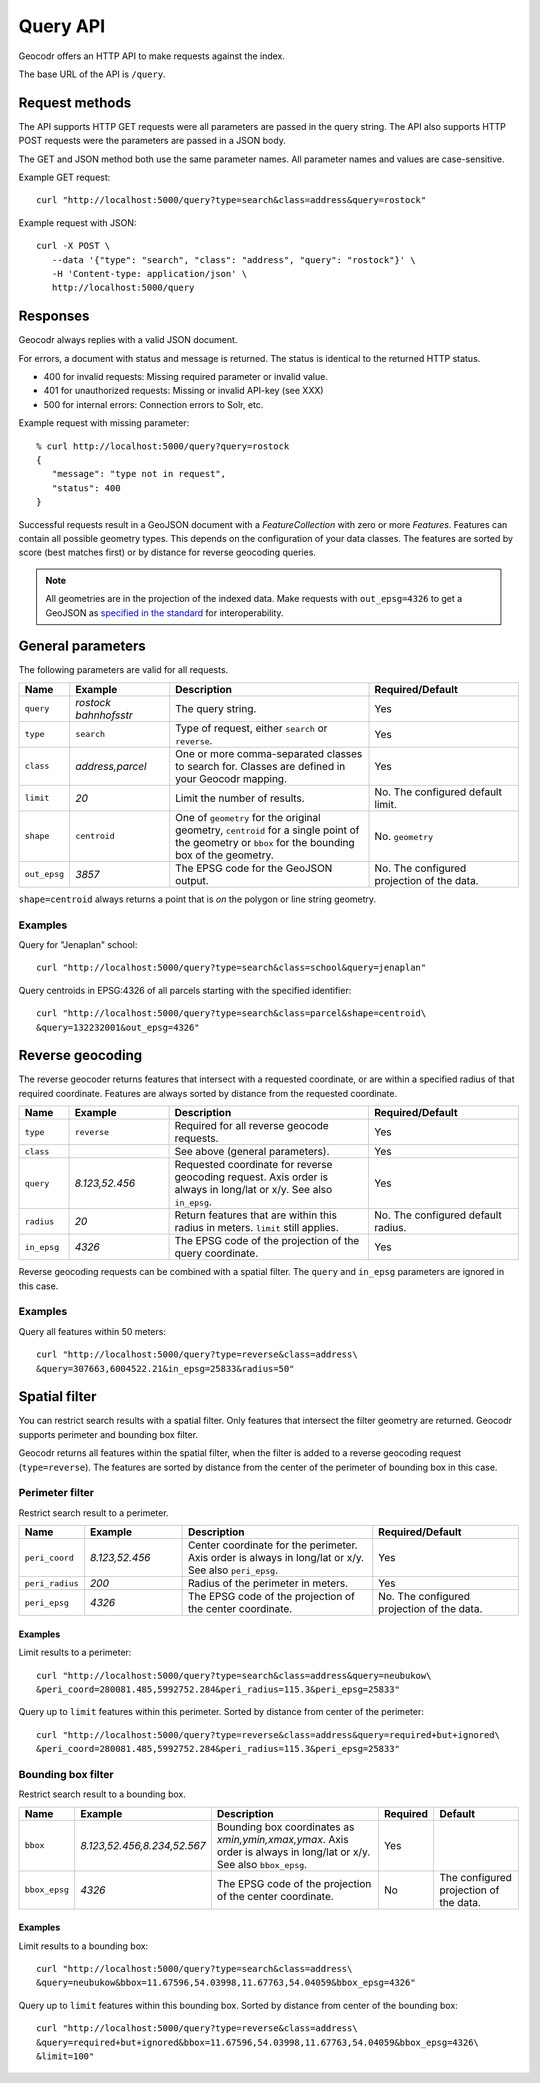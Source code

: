 Query API
=========


Geocodr offers an HTTP API to make requests against the index.

The base URL of the API is ``/query``.


Request methods
---------------

The API supports HTTP GET requests were all parameters are passed in the query string. The API also supports HTTP POST requests were the parameters are passed in a JSON body.

The GET and JSON method both use the same parameter names. All parameter names and values are case-sensitive.


Example GET request::

   curl "http://localhost:5000/query?type=search&class=address&query=rostock"


Example request with JSON::

   curl -X POST \
      --data '{"type": "search", "class": "address", "query": "rostock"}' \
      -H 'Content-type: application/json' \
      http://localhost:5000/query



Responses
---------

Geocodr always replies with a valid JSON document.

For errors, a document with status and message is returned. The status is identical to the returned HTTP status.

- 400 for invalid requests: Missing required parameter or invalid value.
- 401 for unauthorized requests: Missing or invalid API-key (see XXX)
- 500 for internal errors: Connection errors to Solr, etc.

Example request with missing parameter::

   % curl http://localhost:5000/query?query=rostock
   {
      "message": "type not in request",
      "status": 400
   }


Successful requests result in a GeoJSON document with a `FeatureCollection` with zero or more `Features`.
Features can contain all possible geometry types. This depends on the configuration of your data classes.
The features are sorted by score (best matches first) or by distance for reverse geocoding queries.

.. note:: All geometries are in the projection of the indexed data. Make requests with ``out_epsg=4326`` to get a GeoJSON as `specified in the standard <https://tools.ietf.org/html/rfc7946#section-4>`_ for interoperability.



General parameters
------------------

The following parameters are valid for all requests.


.. list-table::
   :widths: 10 20 40 30
   :header-rows: 1

   *  - Name
      - Example
      - Description
      - Required/Default
   *  - ``query``
      - `rostock bahnhofsstr`
      - The query string.
      - Yes
   *  - ``type``
      - ``search``
      - Type of request, either ``search`` or ``reverse``.
      - Yes
   *  - ``class``
      - `address,parcel`
      - One or more comma-separated classes to search for. Classes are defined in your Geocodr mapping.
      - Yes
   *  - ``limit``
      - `20`
      - Limit the number of results.
      - No. The configured default limit.
   *  - ``shape``
      - ``centroid``
      - One of ``geometry`` for the original geometry, ``centroid`` for a single point of the geometry or ``bbox`` for the bounding box of the geometry.
      - No. ``geometry``
   *  - ``out_epsg``
      - `3857`
      - The EPSG code for the GeoJSON output.
      - No. The configured projection of the data.

``shape=centroid`` always returns a point that is `on` the polygon or line string geometry.

Examples
~~~~~~~~

Query for "Jenaplan" school::
   
   curl "http://localhost:5000/query?type=search&class=school&query=jenaplan"

Query centroids in EPSG:4326 of all parcels starting with the specified identifier::
   
   curl "http://localhost:5000/query?type=search&class=parcel&shape=centroid\
   &query=132232001&out_epsg=4326"

Reverse geocoding
-----------------

The reverse geocoder returns features that intersect with a requested coordinate, or are within a specified radius of that required coordinate. Features are always sorted by distance from the requested coordinate.


.. list-table::
   :widths: 10 20 40 30
   :header-rows: 1

   *  - Name
      - Example
      - Description
      - Required/Default
   *  - ``type``
      - ``reverse``
      - Required for all reverse geocode requests.
      - Yes
   *  - ``class``
      -
      - See above (general parameters).
      - Yes
   *  - ``query``
      - `8.123,52.456`
      - Requested coordinate for reverse geocoding request. Axis order is always in long/lat or x/y. See also ``in_epsg``.
      - Yes
   *  - ``radius``
      - `20`
      - Return features that are within this radius in meters. ``limit`` still applies.
      - No. The configured default radius.
   *  - ``in_epsg``
      - `4326`
      - The EPSG code of the projection of the query coordinate.
      - Yes

Reverse geocoding requests can be combined with a spatial filter. The ``query`` and ``in_epsg`` parameters are ignored in this case.

Examples
~~~~~~~~

Query all features within 50 meters::
   
   curl "http://localhost:5000/query?type=reverse&class=address\
   &query=307663,6004522.21&in_epsg=25833&radius=50"

Spatial filter
--------------

You can restrict search results with a spatial filter. Only features that intersect the filter geometry are returned. Geocodr supports perimeter and bounding box filter.

Geocodr returns all features within the spatial filter, when the filter is added to a reverse geocoding request (``type=reverse``). The features are sorted by distance from the center of the perimeter of bounding box in this case.


Perimeter filter
~~~~~~~~~~~~~~~~

Restrict search result to a perimeter. 

.. list-table::
   :widths: 10 20 40 30
   :header-rows: 1

   *  - Name
      - Example
      - Description
      - Required/Default
   *  - ``peri_coord``
      - `8.123,52.456`
      - Center coordinate for the perimeter. Axis order is always in long/lat or x/y. See also ``peri_epsg``.
      - Yes
   *  - ``peri_radius``
      - `200`
      - Radius of the perimeter in meters.
      - Yes
   *  - ``peri_epsg``
      - `4326`
      - The EPSG code of the projection of the center coordinate.
      - No. The configured projection of the data.


Examples
^^^^^^^^

Limit results to a perimeter::

   curl "http://localhost:5000/query?type=search&class=address&query=neubukow\
   &peri_coord=280081.485,5992752.284&peri_radius=115.3&peri_epsg=25833"

Query up to ``limit`` features within this perimeter. Sorted by distance from center of the perimeter::

   curl "http://localhost:5000/query?type=reverse&class=address&query=required+but+ignored\
   &peri_coord=280081.485,5992752.284&peri_radius=115.3&peri_epsg=25833"

Bounding box filter
~~~~~~~~~~~~~~~~~~~

Restrict search result to a bounding box. 

.. list-table::
   :widths: 10 20 40 10 20
   :header-rows: 1

   *  - Name
      - Example
      - Description
      - Required
      - Default
   *  - ``bbox``
      - `8.123,52.456,8.234,52.567`
      - Bounding box coordinates as `xmin,ymin,xmax,ymax`. Axis order is always in long/lat or x/y. See also ``bbox_epsg``.
      - Yes
      -
   *  - ``bbox_epsg``
      - `4326`
      - The EPSG code of the projection of the center coordinate.
      - No
      - The configured projection of the data.


Examples
^^^^^^^^

Limit results to a bounding box::

   curl "http://localhost:5000/query?type=search&class=address\
   &query=neubukow&bbox=11.67596,54.03998,11.67763,54.04059&bbox_epsg=4326"

Query up to ``limit`` features within this bounding box. Sorted by distance from center of the bounding box::

   curl "http://localhost:5000/query?type=reverse&class=address\
   &query=required+but+ignored&bbox=11.67596,54.03998,11.67763,54.04059&bbox_epsg=4326\
   &limit=100"
